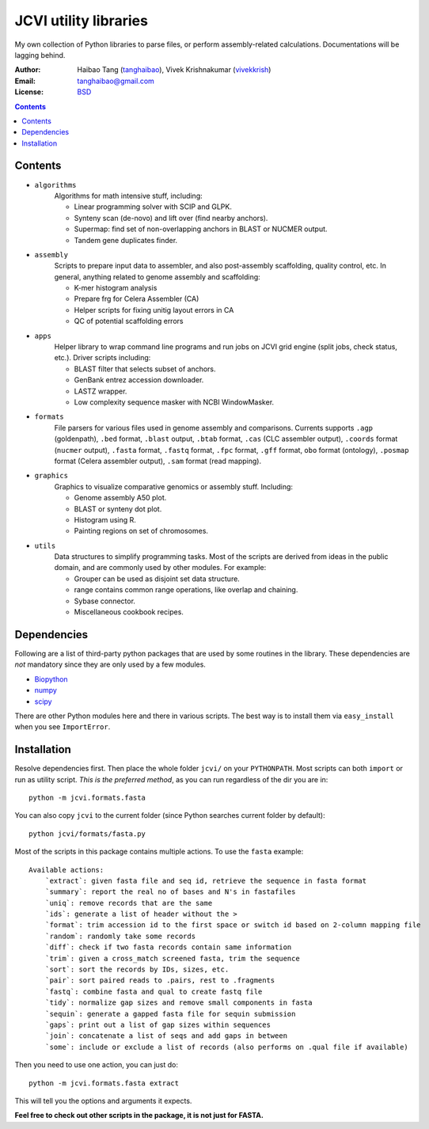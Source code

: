 
JCVI utility libraries
======================
My own collection of Python libraries to parse files, or perform
assembly-related calculations. Documentations will be lagging behind.

:Author: Haibao Tang (`tanghaibao <http://github.com/tanghaibao>`_),
         Vivek Krishnakumar (`vivekkrish <https://github.com/vivekkrish>`_)
:Email: tanghaibao@gmail.com
:License: `BSD <http://creativecommons.org/licenses/BSD/>`_

.. contents ::

Contents
---------
- ``algorithms``
    Algorithms for math intensive stuff, including:

    * Linear programming solver with SCIP and GLPK.
    * Synteny scan (de-novo) and lift over (find nearby anchors).
    * Supermap: find set of non-overlapping anchors in BLAST or NUCMER output.
    * Tandem gene duplicates finder.

- ``assembly``
    Scripts to prepare input data to assembler, and also post-assembly
    scaffolding, quality control, etc. In general, anything related to genome
    assembly and scaffolding:

    * K-mer histogram analysis
    * Prepare frg for Celera Assembler (CA)
    * Helper scripts for fixing unitig layout errors in CA
    * QC of potential scaffolding errors

- ``apps``
    Helper library to wrap command line programs and run jobs on JCVI grid
    engine (split jobs, check status, etc.). Driver scripts including:

    * BLAST filter that selects subset of anchors.
    * GenBank entrez accession downloader.
    * LASTZ wrapper.
    * Low complexity sequence masker with NCBI WindowMasker.

- ``formats``
    File parsers for various files used in genome assembly and comparisons. 
    Currents supports ``.agp`` (goldenpath), ``.bed`` format, 
    ``.blast`` output, ``.btab`` format, ``.cas`` (CLC assembler output),
    ``.coords`` format (``nucmer`` output), ``.fasta`` format, ``.fastq`` format, 
    ``.fpc`` format, ``.gff`` format, ``obo`` format (ontology),
    ``.posmap`` format (Celera assembler output), ``.sam`` format (read
    mapping).

- ``graphics``
    Graphics to visualize comparative genomics or assembly stuff. Including:

    * Genome assembly A50 plot.
    * BLAST or synteny dot plot.
    * Histogram using R.
    * Painting regions on set of chromosomes.

- ``utils``
    Data structures to simplify programming tasks. Most of the scripts are
    derived from ideas in the public domain, and are commonly used by other
    modules.  For example:

    * Grouper can be used as disjoint set data structure.
    * range contains common range operations, like overlap and chaining.
    * Sybase connector.
    * Miscellaneous cookbook recipes.


Dependencies
-------------
Following are a list of third-party python packages that are used by some
routines in the library. These dependencies are *not* mandatory since they are
only used by a few modules.

* `Biopython <http://www.biopython.org>`_
* `numpy <http://numpy.scipy.org>`_
* `scipy <http://www.scipy.org>`_

There are other Python modules here and there in various scripts. The best way
is to install them via ``easy_install`` when you see ``ImportError``.


Installation
------------
Resolve dependencies first. Then place the whole folder ``jcvi/`` on your
``PYTHONPATH``. Most scripts can both ``import`` or run as utility script. *This
is the preferred method*, as you can run regardless of the dir you are in::

    python -m jcvi.formats.fasta

You can also copy ``jcvi`` to the current folder (since Python searches current
folder by default)::

    python jcvi/formats/fasta.py   

Most of the scripts in this package contains multiple actions. To use the
``fasta`` example::

    Available actions:
        `extract`: given fasta file and seq id, retrieve the sequence in fasta format
        `summary`: report the real no of bases and N's in fastafiles
        `uniq`: remove records that are the same
        `ids`: generate a list of header without the >
        `format`: trim accession id to the first space or switch id based on 2-column mapping file
        `random`: randomly take some records
        `diff`: check if two fasta records contain same information
        `trim`: given a cross_match screened fasta, trim the sequence
        `sort`: sort the records by IDs, sizes, etc.
        `pair`: sort paired reads to .pairs, rest to .fragments
        `fastq`: combine fasta and qual to create fastq file
        `tidy`: normalize gap sizes and remove small components in fasta
        `sequin`: generate a gapped fasta file for sequin submission
        `gaps`: print out a list of gap sizes within sequences
        `join`: concatenate a list of seqs and add gaps in between
        `some`: include or exclude a list of records (also performs on .qual file if available)

Then you need to use one action, you can just do::

    python -m jcvi.formats.fasta extract

This will tell you the options and arguments it expects. 

**Feel free to check out other scripts in the package, it is not just for FASTA.**
 
